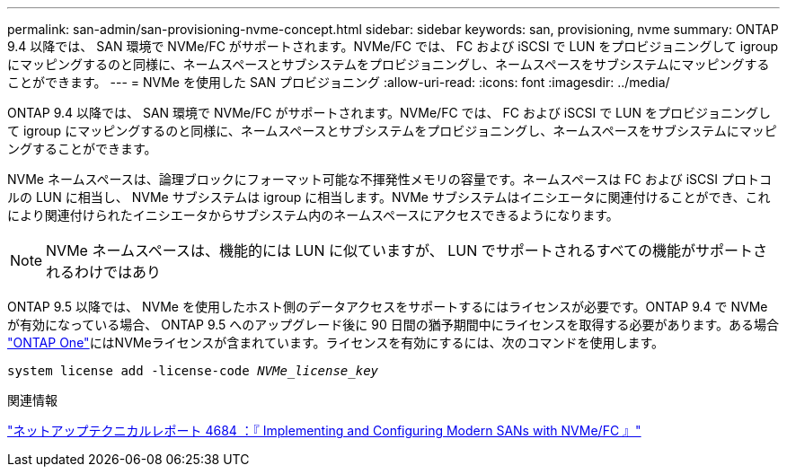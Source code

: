 ---
permalink: san-admin/san-provisioning-nvme-concept.html 
sidebar: sidebar 
keywords: san, provisioning, nvme 
summary: ONTAP 9.4 以降では、 SAN 環境で NVMe/FC がサポートされます。NVMe/FC では、 FC および iSCSI で LUN をプロビジョニングして igroup にマッピングするのと同様に、ネームスペースとサブシステムをプロビジョニングし、ネームスペースをサブシステムにマッピングすることができます。 
---
= NVMe を使用した SAN プロビジョニング
:allow-uri-read: 
:icons: font
:imagesdir: ../media/


[role="lead"]
ONTAP 9.4 以降では、 SAN 環境で NVMe/FC がサポートされます。NVMe/FC では、 FC および iSCSI で LUN をプロビジョニングして igroup にマッピングするのと同様に、ネームスペースとサブシステムをプロビジョニングし、ネームスペースをサブシステムにマッピングすることができます。

NVMe ネームスペースは、論理ブロックにフォーマット可能な不揮発性メモリの容量です。ネームスペースは FC および iSCSI プロトコルの LUN に相当し、 NVMe サブシステムは igroup に相当します。NVMe サブシステムはイニシエータに関連付けることができ、これにより関連付けられたイニシエータからサブシステム内のネームスペースにアクセスできるようになります。

[NOTE]
====
NVMe ネームスペースは、機能的には LUN に似ていますが、 LUN でサポートされるすべての機能がサポートされるわけではあり

====
ONTAP 9.5 以降では、 NVMe を使用したホスト側のデータアクセスをサポートするにはライセンスが必要です。ONTAP 9.4 で NVMe が有効になっている場合、 ONTAP 9.5 へのアップグレード後に 90 日間の猶予期間中にライセンスを取得する必要があります。ある場合 link:https://docs.netapp.com/us-en/ontap/system-admin/manage-licenses-concept.html#licenses-included-with-ontap-one["ONTAP One"]にはNVMeライセンスが含まれています。ライセンスを有効にするには、次のコマンドを使用します。

`system license add -license-code _NVMe_license_key_`

.関連情報
http://www.netapp.com/us/media/tr-4684.pdf["ネットアップテクニカルレポート 4684 ：『 Implementing and Configuring Modern SANs with NVMe/FC 』"]
